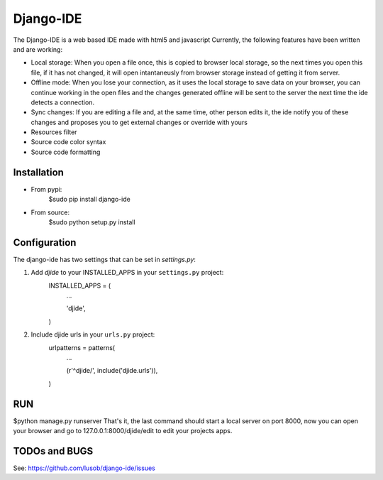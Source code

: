 ===========
Django-IDE
===========

The Django-IDE is a web based IDE made with html5 and javascript
Currently, the following features have been written and are working:

- Local storage: When you open a file once, this is copied to browser local storage, 
  so the next times you open this file, if it has not changed, it will open intantaneusly 
  from browser storage instead of getting it from server.
- Offline mode: 
  When you lose your connection, as it uses the local storage to save data on your browser, 
  you can continue working in the open files and the changes generated offline will be sent 
  to the server the next time the ide detects a connection.
- Sync changes:
  If you are editing a file and, at the same time, other person edits it, the ide notify you
  of these changes and proposes you to get external changes or override with yours
- Resources filter
- Source code color syntax
- Source code formatting

Installation
============
- From pypi:
    $sudo pip install django-ide

- From source:
    $sudo python setup.py install

Configuration
=============

The django-ide has two settings that can be set in `settings.py`:

#. Add `djide` to your INSTALLED_APPS in your ``settings.py`` project:
    INSTALLED_APPS = (
        ...

        'djide',
    )
#. Include djide urls in your ``urls.py`` project:
    urlpatterns = patterns(
        ...

        (r'^djide/', include('djide.urls')),
    )
RUN   
===
$python manage.py runserver
That's it, the last command should start a local server on port 8000, now you can 
open your browser and go to 127.0.0.1:8000/djide/edit to edit your projects apps.

TODOs and BUGS
==============
See: https://github.com/lusob/django-ide/issues

